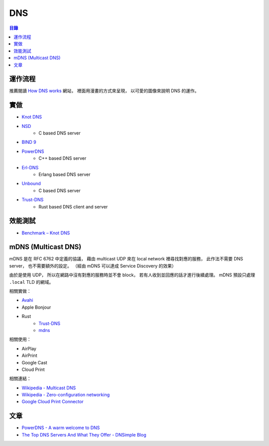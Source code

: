 ========================================
DNS
========================================


.. contents:: 目錄


運作流程
========================================

推薦閱讀 `How DNS works <https://howdns.works/>`_ 網站，
裡面用漫畫的方式來呈現，
以可愛的圖像來說明 DNS 的運作。



實做
========================================

* `Knot DNS <https://github.com/CZ-NIC/knot>`_
* `NSD <https://github.com/NLnetLabs/nsd>`_
    - C based DNS server
* `BIND 9 <https://github.com/isc-projects/bind9>`_
* `PowerDNS <https://github.com/PowerDNS/pdns>`_
    - C++ based DNS server
* `Erl-DNS <https://github.com/aetrion/erl-dns/>`_
    - Erlang based DNS server
* `Unbound <https://github.com/NLnetLabs/unbound>`_
    - C based DNS server
* `Trust-DNS <https://github.com/bluejekyll/trust-dns>`_
    - Rust based DNS client and server



效能測試
========================================

* `Benchmark – Knot DNS <https://www.knot-dns.cz/benchmark/>`_



mDNS (Multicast DNS)
========================================

mDNS 是在 RFC 6762 中定義的協議，
藉由 multicast UDP 來在 local network 裡尋找對應的服務，
此作法不需要 DNS server，
也不需要額外的設定。
（經由 mDNS 可以達成 Service Discovery 的效果）

由於是使用 UDP，
所以在網路中沒有對應的服務時並不會 block，
若有人收到並回應的話才進行後續處理。
mDNS 預設只處理 ``.local`` TLD 的網域。


相關實做：

* `Avahi <https://github.com/lathiat/avahi>`_
* Apple Bonjour
* Rust
    - `Trust-DNS <https://github.com/bluejekyll/trust-dns>`_
    - `mdns <https://github.com/dylanmckay/mdns>`_


相關使用：

* AirPlay
* AirPrint
* Google Cast
* Cloud Print


相關連結：

* `Wikipedia - Multicast DNS <https://en.wikipedia.org/wiki/Multicast_DNS>`_
* `Wikipedia - Zero-configuration networking <https://en.wikipedia.org/wiki/Zero-configuration_networking>`_
* `Google Cloud Print Connector <https://github.com/google/cloud-print-connector/>`_



文章
========================================

* `PowerDNS - A warm welcome to DNS <https://powerdns.org/hello-dns/>`_
* `The Top DNS Servers And What They Offer - DNSimple Blog <https://blog.dnsimple.com/2015/02/top-dns-servers/>`_
